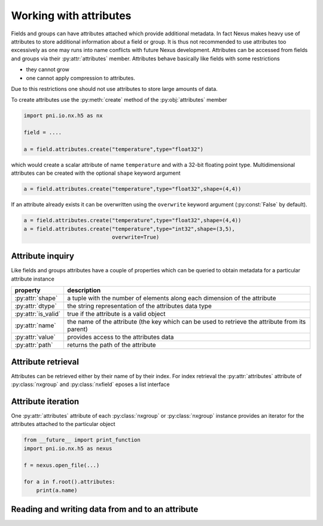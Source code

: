 Working with attributes
=======================

Fields and groups can have attributes attached which provide additional
metadata. In fact Nexus makes heavy use of attributes to store additional 
information about a field or group. It is thus not recommended to use 
attributes too excessively as one may runs into name conflicts with future Nexus
development. 
Attributes can be accessed from fields and groups via their :py:attr:`attributes`
member. Attributes behave basically like fields with some restrictions

* they cannot grow
* one cannot apply compression to attributes.

Due to this restrictions one should not use attributes to store large amounts of
data. 

To create attributes use the :py:meth:`create` method of the
:py:obj:`attributes` member

.. code-block:: python
    
    import pni.io.nx.h5 as nx

    field = ....

    a = field.attributes.create("temperature",type="float32")

which would create a scalar attribute of name ``temperature`` and with a 32-bit
floating point type. Multidimensional attributes can be created with the
optional ``shape`` keyword argument

.. code-block:: python

    a = field.attributes.create("temperature",type="float32",shape=(4,4))

If an attribute already exists it can be overwritten using the ``overwrite``
keyword argument (:py:const:`False` by default). 

.. code-block:: python

    a = field.attributes.create("temperature",type="float32",shape=(4,4))
    a = field.attributes.create("temperature",type="int32",shape=(3,5),
                                overwrite=True)

Attribute inquiry
-----------------

Like fields and groups attributes have a couple of properties which can be
queried to obtain metadata for a particular attribute instance


===================  =====================================================
property             description
===================  =====================================================
:py:attr:`shape`     a tuple with the number of elements along each 
                     dimension of the attribute 
:py:attr:`dtype`     the string representation of the attributes data type  
:py:attr:`is_valid`  true if the attribute is a valid object 
:py:attr:`name`      the name of the attribute (the key which can be used 
                     to retrieve the attribute from its parent) 
:py:attr:`value`     provides access to the attributes data 
:py:attr:`path`      returns the path of the attribute
===================  =====================================================

Attribute retrieval
-------------------

Attributes can be retrieved either by their name of by their index. For index
retrieval the :py:attr:`attributes` attribute of :py:class:`nxgroup` and 
:py:class:`nxfield` eposes a list interface 

.. code-block:: python

    

Attribute iteration
-------------------

One :py:attr:`attributes` attribute of each :py:class:`nxgroup` or
:py:class:`nxgroup` instance provides an iterator for the attributes attached
to the particular object 

.. code-block:: python
    
    from __future__ import print_function
    import pni.io.nx.h5 as nexus
    
    f = nexus.open_file(...)
    
    for a in f.root().attributes:
        print(a.name)

Reading and writing data from and to an attribute
-------------------------------------------------
